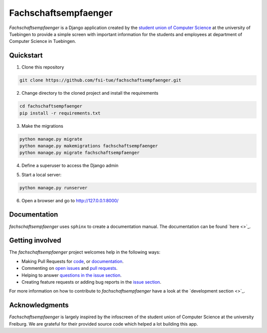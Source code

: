 =====================
Fachschaftsempfaenger
=====================

.. image:: https://img.shields.io/github/license/fsi-tue/fachschaftsempfaenger.svg
    :target: https://github.com/fsi-tue/fachschaftsempfaenger/blob/master/LICENSE.txt

*Fachschaftsempfaenger* is a Django application created by the `student
union of Computer Science <http://www.fsi.uni-tuebingen.de/>`_ at the
university of Tuebingen to provide a simple screen with important information
for the students and employees at department of Computer Science in Tuebingen.

Quickstart
==========

1. Clone this repository

.. code-block:: bash

    git clone https://github.com/fsi-tue/fachschaftsempfaenger.git

2. Change directory to the cloned project and install the requirements

.. code-block:: bash

    cd fachschaftsempfaenger
    pip install -r requirements.txt

3. Make the migrations

.. code-block:: bash

    python manage.py migrate
    python manage.py makemigrations fachschaftsempfaenger
    python manage.py migrate fachschaftsempfaenger


4. Define a superuser to access the Django admin

.. code-block:: bash
    python manage.py createsuperuser

5. Start a local server:

.. code-block:: bash

    python manage.py runserver

6. Open a browser and go to http://127.0.0.1:8000/

Documentation
=============

*fachschaftsempfaenger* uses ``sphinx`` to create a documentation manual.
The documentation can be found `here <>`_.

Getting involved
================

The *fachschaftsempfaenger* project welcomes help in the following ways:

* Making Pull Requests for
  `code <https://github.com/fsi-tue/fachschaftsempfaenger/tree/master/fachschaftsempfaenger>`_,
  or `documentation <https://github.com/fsi-tue/fachschaftsempfaenger/tree/master/doc>`_.
* Commenting on `open issues <https://github.com/fsi-tue/fachschaftsempfaenger/issues>`_
  and `pull requests <https://github.com/fsi-tue/fachschaftsempfaenger/pulls>`_.
* Helping to answer `questions in the issue section
  <https://github.com/fsi-tue/fachschaftsempfaenger/labels/question>`_.
* Creating feature requests or adding bug reports in the `issue section
  <https://github.com/fsi-tue/fachschaftsempfaenger/issues/new>`_.

For more information on how to contribute to *fachschaftsempfaenger* have a
look at the `development section <>`_.

Acknowledgments
===============
*Fachschaftsempfaenger* is largely inspired by the infoscreen of the student
union of Computer Science at the university Freiburg. We are grateful for their
provided source code which helped a lot building this app.
